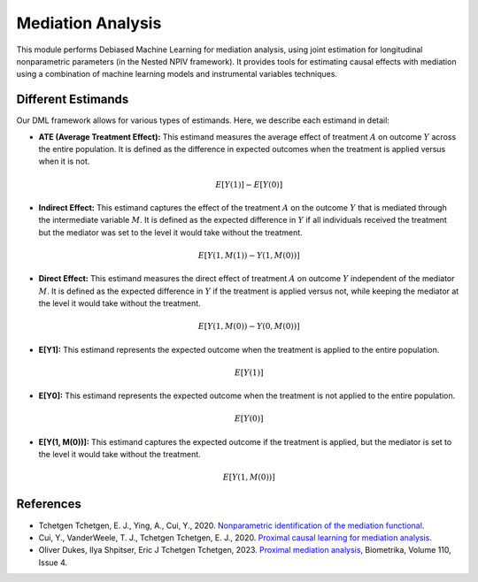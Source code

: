 Mediation Analysis
==================

This module performs Debiased Machine Learning for mediation analysis, using joint estimation for longitudinal nonparametric parameters (in the Nested NPIV framework). It provides tools for estimating causal effects with mediation using a combination of machine learning models and instrumental variables techniques.


Different Estimands
-------------------

Our DML framework allows for various types of estimands. Here, we describe each estimand in detail:

- **ATE (Average Treatment Effect):** This estimand measures the average effect of treatment :math:`A` on outcome :math:`Y` across the entire population. It is defined as the difference in expected outcomes when the treatment is applied versus when it is not.

  .. math::
     E[Y(1)] - E[Y(0)]

- **Indirect Effect:** This estimand captures the effect of the treatment :math:`A` on the outcome :math:`Y` that is mediated through the intermediate variable :math:`M`. It is defined as the expected difference in :math:`Y` if all individuals received the treatment but the mediator was set to the level it would take without the treatment.

  .. math::
     E[Y(1, M(1)) - Y(1, M(0))]

- **Direct Effect:** This estimand measures the direct effect of treatment :math:`A` on outcome :math:`Y` independent of the mediator :math:`M`. It is defined as the expected difference in :math:`Y` if the treatment is applied versus not, while keeping the mediator at the level it would take without the treatment.

  .. math::
     E[Y(1, M(0)) - Y(0, M(0))]

- **E[Y1]:** This estimand represents the expected outcome when the treatment is applied to the entire population.

  .. math::
     E[Y(1)]

- **E[Y0]:** This estimand represents the expected outcome when the treatment is not applied to the entire population.

  .. math::
     E[Y(0)]

- **E[Y(1, M(0))]:** This estimand captures the expected outcome if the treatment is applied, but the mediator is set to the level it would take without the treatment.

  .. math::
     E[Y(1, M(0))]

References
----------


- Tchetgen Tchetgen, E. J., Ying, A., Cui, Y., 2020. `Nonparametric identification of the mediation functional <https://doi.org/10.48550/arXiv.2009.10982>`_.
- Cui, Y., VanderWeele, T. J., Tchetgen Tchetgen, E. J., 2020. `Proximal causal learning for mediation analysis <https://doi.org/10.48550/arXiv.2011.08411>`_.
- Oliver Dukes, Ilya Shpitser, Eric J Tchetgen Tchetgen, 2023. `Proximal mediation analysis <https://doi.org/10.1093/biomet/asad015>`_, Biometrika, Volume 110, Issue 4.
